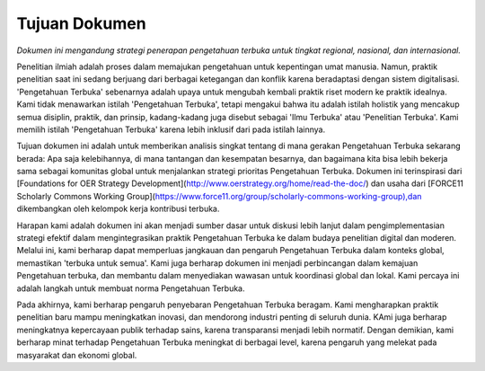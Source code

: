 Tujuan Dokumen
==============

*Dokumen ini mengandung strategi penerapan pengetahuan terbuka untuk tingkat regional, nasional, dan internasional.*

Penelitian ilmiah adalah proses dalam memajukan pengetahuan untuk kepentingan umat manusia. Namun, praktik penelitian saat ini sedang berjuang dari berbagai ketegangan dan konflik karena beradaptasi dengan sistem digitalisasi. 'Pengetahuan Terbuka' sebenarnya adalah upaya untuk mengubah kembali praktik riset modern ke praktik idealnya. Kami tidak menawarkan istilah 'Pengetahuan Terbuka', tetapi mengakui bahwa itu adalah istilah holistik yang mencakup semua disiplin, praktik, dan prinsip, kadang-kadang juga disebut sebagai 'Ilmu Terbuka' atau 'Penelitian Terbuka'. Kami memilih istilah 'Pengetahuan Terbuka' karena lebih inklusif dari pada istilah lainnya.

Tujuan dokumen ini adalah untuk memberikan analisis singkat tentang di mana gerakan Pengetahuan Terbuka sekarang berada: Apa saja kelebihannya, di mana tantangan dan kesempatan besarnya, dan bagaimana kita bisa lebih bekerja sama sebagai komunitas global untuk menjalankan strategi prioritas Pengetahuan Terbuka. Dokumen ini terinspirasi dari [Foundations for OER Strategy Development](http://www.oerstrategy.org/home/read-the-doc/) dan usaha dari [FORCE11 Scholarly Commons Working Group](https://www.force11.org/group/scholarly-commons-working-group),dan dikembangkan oleh kelompok kerja kontribusi terbuka.

Harapan kami adalah dokumen ini akan menjadi sumber dasar untuk diskusi lebih lanjut dalam pengimplementasian strategi efektif dalam mengintegrasikan praktik Pengetahuan Terbuka ke dalam budaya penelitian digital dan moderen. Melalui ini, kami berharap dapat memperluas jangkauan dan pengaruh Pengetahuan Terbuka dalam konteks global, memastikan 'terbuka untuk semua'. Kami juga berharap dokumen ini menjadi perbincangan dalam kemajuan Pengetahuan terbuka, dan membantu dalam menyediakan wawasan untuk koordinasi global dan lokal. Kami percaya ini adalah langkah untuk membuat norma Pengetahuan Terbuka.

Pada akhirnya, kami berharap pengaruh penyebaran Pengetahuan Terbuka beragam. Kami mengharapkan praktik penelitian baru mampu meningkatkan inovasi, dan mendorong industri penting di seluruh dunia. KAmi juga berharap meningkatnya kepercayaan publik terhadap sains, karena transparansi menjadi lebih normatif. Dengan demikian, kami berharap minat terhadap Pengetahuan Terbuka meningkat di berbagai level, karena pengaruh yang melekat pada masyarakat dan ekonomi global.
